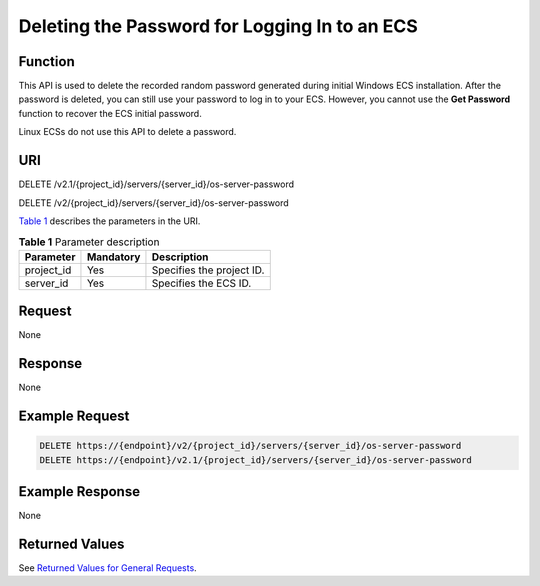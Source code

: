 Deleting the Password for Logging In to an ECS
==============================================

Function
--------

This API is used to delete the recorded random password generated during initial Windows ECS installation. After the password is deleted, you can still use your password to log in to your ECS. However, you cannot use the **Get Password** function to recover the ECS initial password.

Linux ECSs do not use this API to delete a password.

URI
---

DELETE /v2.1/{project_id}/servers/{server_id}/os-server-password

DELETE /v2/{project_id}/servers/{server_id}/os-server-password

`Table 1 <#enustopic0031176554table46110007>`__ describes the parameters in the URI. 

.. _ENUSTOPIC0031176554table46110007:

.. table:: **Table 1** Parameter description

   ========== ========= =========================
   Parameter  Mandatory Description
   ========== ========= =========================
   project_id Yes       Specifies the project ID.
   server_id  Yes       Specifies the ECS ID.
   ========== ========= =========================

Request
-------

None

Response
--------

None

Example Request
---------------

.. code-block::

   DELETE https://{endpoint}/v2/{project_id}/servers/{server_id}/os-server-password
   DELETE https://{endpoint}/v2.1/{project_id}/servers/{server_id}/os-server-password

Example Response
----------------

None

Returned Values
---------------

See `Returned Values for General Requests <../../common_parameters/returned_values_for_general_requests.html>`__.


